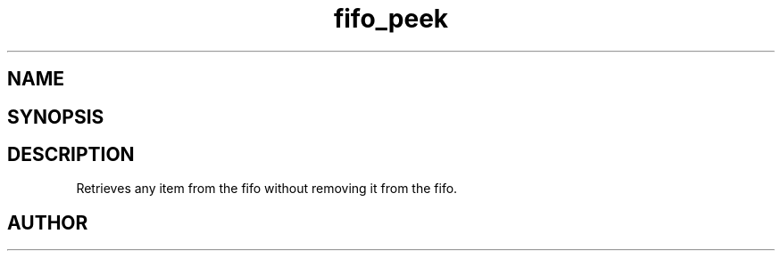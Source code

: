 .TH fifo_peek 3
.SH NAME
.Nm fifo_peek
.Nd A thread safe FIFO ADT.
.SH SYNOPSIS
.Fd #include <meta_fifo.h>
.Fo "void fifo_peek"
.Fa "fifo p"
.Fa "size_t i"
.Fc
.SH DESCRIPTION
Retrieves any item from the fifo without removing it from the fifo.
.SH AUTHOR
.An B. Augestad, bjorn.augestad@gmail.com
